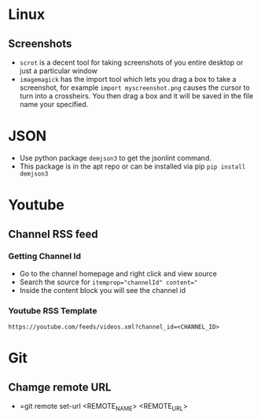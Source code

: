 * Linux
** Screenshots
- =scrot= is a decent tool for taking screenshots of you entire desktop or just a particular window
- =imagemagick= has the import tool which lets you drag a box to take a screenshot, for example =import myscreenshot.png= causes the cursor to turn into a crossheirs. You then drag a box and it will be saved in the file name your specified.
* JSON
- Use python package =demjson3= to get the jsonlint command.
- This package is in the apt repo or can be installed via pip =pip install demjson3=
* Youtube
** Channel RSS feed
*** Getting Channel Id
- Go to the channel homepage and right click and view source
- Search the source for ~itemprop="channelId" content="~
- Inside the content block you will see the channel id
*** Youtube RSS Template
=https://youtube.com/feeds/videos.xml?channel_id=<CHANNEL_ID>=
* Git
** Chamge remote URL
- =git remote set-url <REMOTE_NAME> <REMOTE_URL>
